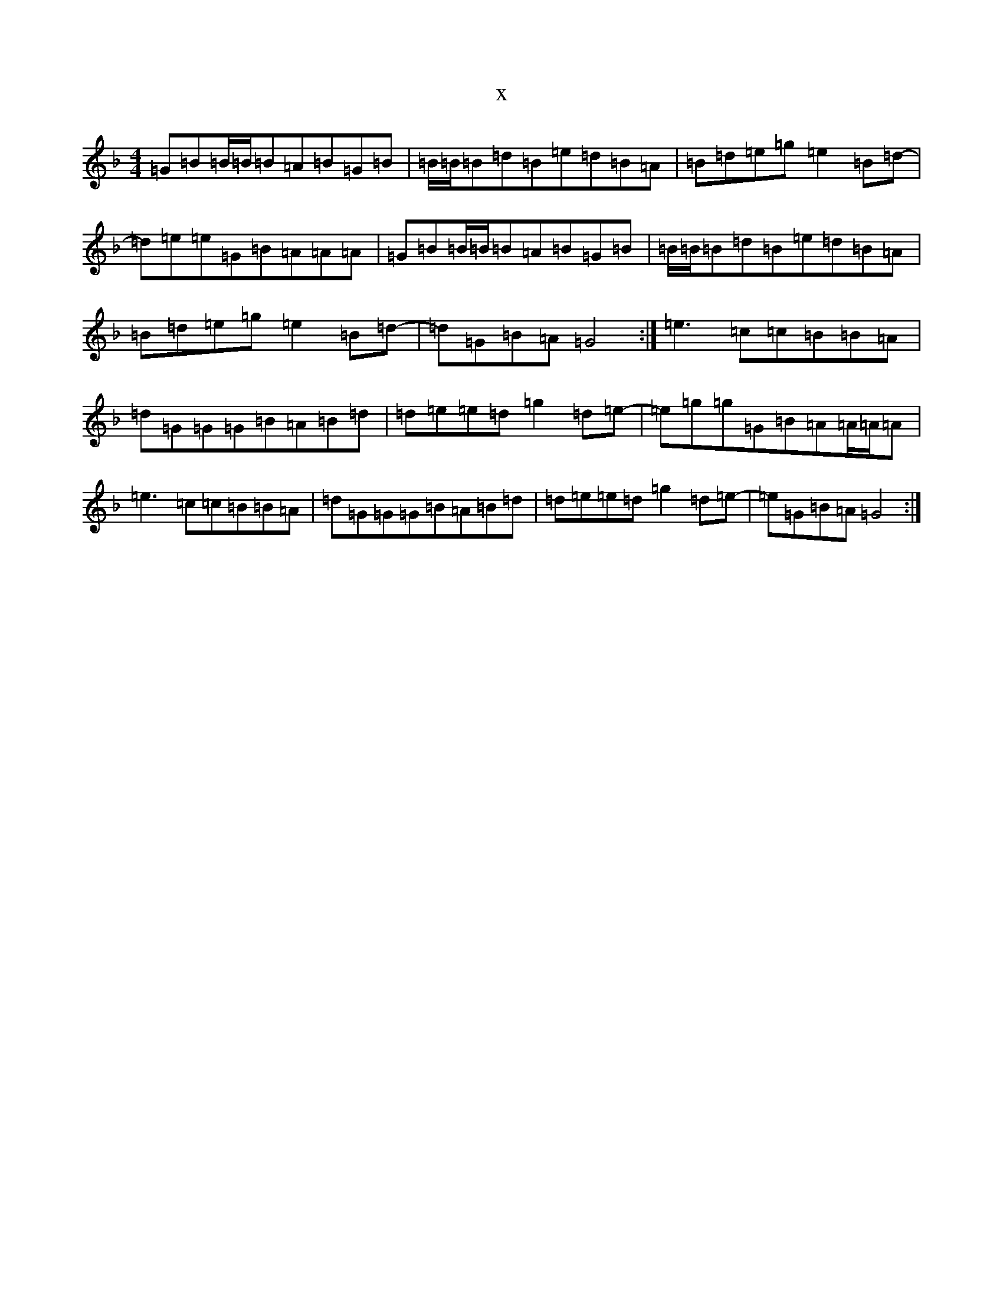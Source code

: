 X:10865
T:x
L:1/8
M:4/4
K: C Mixolydian
=G=B=B/2=B/2=B=A=B=G=B|=B/2=B/2=B=d=B=e=d=B=A|=B=d=e=g=e2=B=d-|=d=e=e=G=B=A=A=A|=G=B=B/2=B/2=B=A=B=G=B|=B/2=B/2=B=d=B=e=d=B=A|=B=d=e=g=e2=B=d-|=d=G=B=A=G4:|=e3=c=c=B=B=A|=d=G=G=G=B=A=B=d|=d=e=e=d=g2=d=e-|=e=g=g=G=B=A=A/2=A/2=A|=e3=c=c=B=B=A|=d=G=G=G=B=A=B=d|=d=e=e=d=g2=d=e-|=e=G=B=A=G4:|